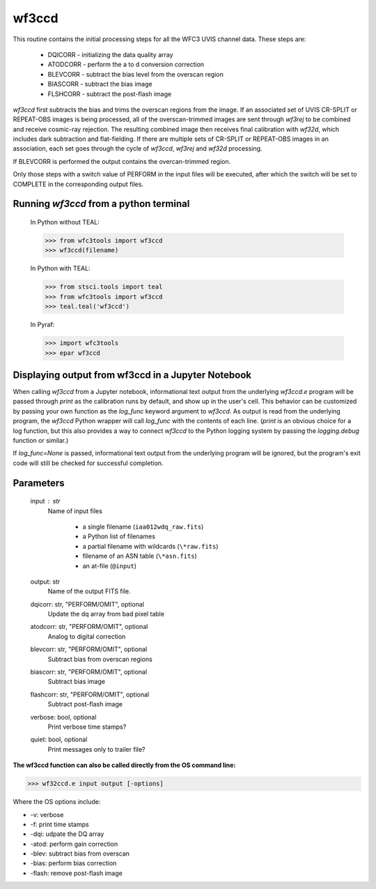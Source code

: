 .. _wf3ccd:

******
wf3ccd
******

This routine contains the initial processing steps for all the WFC3 UVIS channel data. These steps are:

    * DQICORR - initializing the data quality array
    * ATODCORR - perform the a to d conversion correction
    * BLEVCORR - subtract the bias level from the overscan region
    * BIASCORR - subtract the bias image
    * FLSHCORR - subtract the post-flash image


`wf3ccd` first subtracts the bias and trims the overscan regions from the image. If an associated set of UVIS CR-SPLIT or REPEAT-OBS images is being processed,
all of the overscan-trimmed images are sent through `wf3rej` to be combined and receive cosmic-ray rejection. The resulting combined image then receives final calibration with `wf32d`,
which includes dark subtraction and flat-fielding. If there are multiple sets of CR-SPLIT or REPEAT-OBS images in an association, each set goes through the cycle of `wf3ccd`, `wf3rej`
and `wf32d` processing.


If BLEVCORR is performed the output contains the overcan-trimmed region.

Only those steps with a switch value of PERFORM in the input files will be executed, after which the switch
will be set to COMPLETE in the corresponding output files.

Running `wf3ccd` from a python terminal
=========================================


    In Python without TEAL:

    >>> from wfc3tools import wf3ccd
    >>> wf3ccd(filename)

    In Python with TEAL:

    >>> from stsci.tools import teal
    >>> from wfc3tools import wf3ccd
    >>> teal.teal('wf3ccd')

    In Pyraf:

    >>> import wfc3tools
    >>> epar wf3ccd


Displaying output from wf3ccd in a Jupyter Notebook
===================================================

When calling `wf3ccd` from a Jupyter notebook, informational text output from the underlying `wf3ccd.e` program will be passed through `print` as the calibration runs by default, and show up in the user's cell. This behavior can be customized by passing your own function as the `log_func` keyword argument to `wf3ccd`. As output is read from the underlying program, the `wf3ccd` Python wrapper will call `log_func` with the contents of each line. (`print` is an obvious choice for a log function, but this also provides a way to connect `wf3ccd` to the Python logging system by passing the `logging.debug` function or similar.)

If `log_func=None` is passed, informational text output from the underlying program will be ignored, but the program's exit code will still be checked for successful completion.



Parameters
==========

    input : str
        Name of input files

            * a single filename (``iaa012wdq_raw.fits``)
            * a Python list of filenames
            * a partial filename with wildcards (``\*raw.fits``)
            * filename of an ASN table (``\*asn.fits``)
            * an at-file (``@input``)

    output: str
        Name of the output FITS file.

    dqicorr: str, "PERFORM/OMIT", optional
        Update the dq array from bad pixel table

    atodcorr: str, "PERFORM/OMIT", optional
        Analog to digital correction

    blevcorr: str, "PERFORM/OMIT", optional
        Subtract bias from overscan regions

    biascorr: str, "PERFORM/OMIT", optional
        Subtract bias image

    flashcorr: str, "PERFORM/OMIT", optional
        Subtract post-flash image

    verbose: bool, optional
        Print verbose time stamps?

    quiet: bool, optional
        Print messages only to trailer file?

**The wf3ccd function can also be called directly from the OS command line:**

>>> wf32ccd.e input output [-options]

Where the OS options include:

* -v: verbose
* -f: print time stamps
* -dqi: udpate the DQ array
* -atod: perform gain correction
* -blev: subtract bias from overscan
* -bias: perform bias correction
* -flash: remove post-flash image
